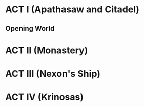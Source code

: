 * ACT I (Apathasaw and Citadel)
** Opening World
** 
* ACT II (Monastery)
* ACT III (Nexon's Ship)
* ACT IV (Krinosas)

